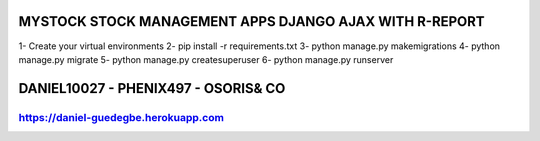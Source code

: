 =======================================================
MYSTOCK STOCK MANAGEMENT APPS DJANGO AJAX WITH R-REPORT
=======================================================


1- Create your virtual environments 
2- pip install -r requirements.txt
3- python manage.py makemigrations
4- python manage.py migrate
5- python manage.py createsuperuser
6- python manage.py runserver


=======================================================
DANIEL10027 - PHENIX497 - OSORIS& CO
=======================================================
https://daniel-guedegbe.herokuapp.com
=======================================================

